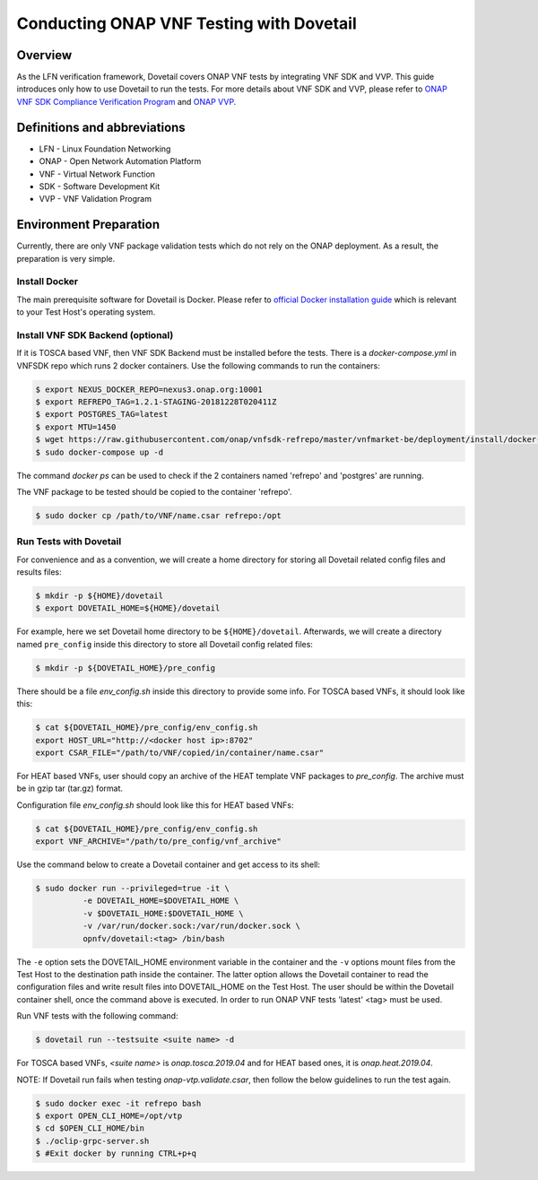 .. This work is licensed under a Creative Commons Attribution 4.0 International License.
.. http://creativecommons.org/licenses/by/4.0
.. (c) OPNFV, Huawei Technologies Co.,Ltd and others.

=========================================
Conducting ONAP VNF Testing with Dovetail
=========================================

Overview
--------

As the LFN verification framework, Dovetail covers ONAP VNF tests by integrating
VNF SDK and VVP. This guide introduces only how to use Dovetail to run the tests.
For more details about VNF SDK and VVP, please refer to `ONAP VNF SDK Compliance Verification Program
<https://docs.onap.org/en/latest/submodules/vnfsdk/model.git/docs/files/VNFSDK-LFN-CVC.html>`_
and `ONAP VVP <https://docs.onap.org/en/latest/submodules/vvp/documentation.git/docs/index.html>`_.


Definitions and abbreviations
-----------------------------

- LFN - Linux Foundation Networking
- ONAP - Open Network Automation Platform
- VNF - Virtual Network Function
- SDK - Software Development Kit
- VVP - VNF Validation Program


Environment Preparation
-----------------------

Currently, there are only VNF package validation tests which do not rely on the
ONAP deployment. As a result, the preparation is very simple.


Install Docker
^^^^^^^^^^^^^^

The main prerequisite software for Dovetail is Docker. Please refer to `official
Docker installation guide <https://docs.docker.com/install/>`_ which is relevant
to your Test Host's operating system.


Install VNF SDK Backend (optional)
^^^^^^^^^^^^^^^^^^^^^^^^^^^^^^^^^^

If it is TOSCA based VNF, then VNF SDK Backend must be installed before the
tests. There is a `docker-compose.yml` in VNFSDK repo which runs 2 docker containers. Use
the following commands to run the containers:

.. code-block:: bash

   $ export NEXUS_DOCKER_REPO=nexus3.onap.org:10001
   $ export REFREPO_TAG=1.2.1-STAGING-20181228T020411Z
   $ export POSTGRES_TAG=latest
   $ export MTU=1450
   $ wget https://raw.githubusercontent.com/onap/vnfsdk-refrepo/master/vnfmarket-be/deployment/install/docker-compose.yml
   $ sudo docker-compose up -d


The command `docker ps` can be used to check if the 2 containers named
'refrepo' and 'postgres' are running.

The VNF package to be tested should be copied to the container 'refrepo'.

.. code-block:: bash

   $ sudo docker cp /path/to/VNF/name.csar refrepo:/opt


Run Tests with Dovetail
^^^^^^^^^^^^^^^^^^^^^^^

For convenience and as a convention, we will create a home directory for storing
all Dovetail related config files and results files:

.. code-block:: bash

   $ mkdir -p ${HOME}/dovetail
   $ export DOVETAIL_HOME=${HOME}/dovetail


For example, here we set Dovetail home directory to be ``${HOME}/dovetail``.
Afterwards, we will create a directory named ``pre_config`` inside this directory
to store all Dovetail config related files:

.. code-block:: bash

   $ mkdir -p ${DOVETAIL_HOME}/pre_config


There should be a file `env_config.sh` inside this directory to provide some info.
For TOSCA based VNFs, it should look like this:

.. code-block:: bash

   $ cat ${DOVETAIL_HOME}/pre_config/env_config.sh
   export HOST_URL="http://<docker host ip>:8702"
   export CSAR_FILE="/path/to/VNF/copied/in/container/name.csar"


For HEAT based VNFs, user should copy an archive of the HEAT template VNF
packages to `pre_config`. The archive must be in gzip tar (tar.gz) format.

Configuration file `env_config.sh` should look like this for HEAT based VNFs:

.. code-block:: bash

   $ cat ${DOVETAIL_HOME}/pre_config/env_config.sh
   export VNF_ARCHIVE="/path/to/pre_config/vnf_archive"


Use the command below to create a Dovetail container and get access to its shell:

.. code-block:: bash

   $ sudo docker run --privileged=true -it \
             -e DOVETAIL_HOME=$DOVETAIL_HOME \
             -v $DOVETAIL_HOME:$DOVETAIL_HOME \
             -v /var/run/docker.sock:/var/run/docker.sock \
             opnfv/dovetail:<tag> /bin/bash


The ``-e`` option sets the DOVETAIL_HOME environment variable in the container
and the ``-v`` options mount files from the Test Host to the destination path
inside the container. The latter option allows the Dovetail container to read
the configuration files and write result files into DOVETAIL_HOME on the Test
Host. The user should be within the Dovetail container shell, once the command
above is executed. In order to run ONAP VNF tests 'latest' <tag> must be used.

Run VNF tests with the following command:

.. code-block:: bash

   $ dovetail run --testsuite <suite name> -d


For TOSCA based VNFs, `<suite name>` is `onap.tosca.2019.04` and for
HEAT based ones, it is `onap.heat.2019.04`.


NOTE: If Dovetail run fails when testing `onap-vtp.validate.csar`, then follow the
below guidelines to run the test again.

.. code-block:: bash

   $ sudo docker exec -it refrepo bash
   $ export OPEN_CLI_HOME=/opt/vtp
   $ cd $OPEN_CLI_HOME/bin
   $ ./oclip-grpc-server.sh
   $ #Exit docker by running CTRL+p+q
